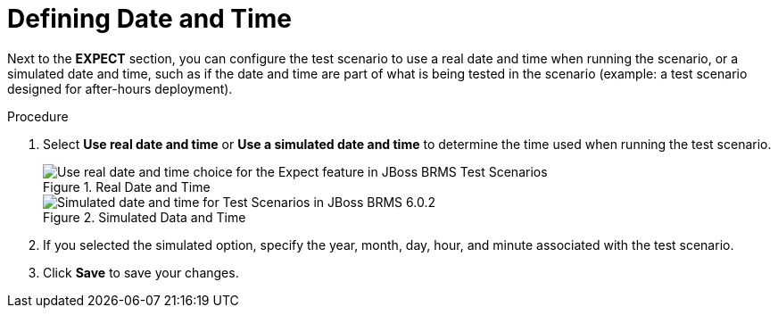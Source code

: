 [#test_scenarios_date_time_proc]
= Defining Date and Time

Next to the *EXPECT* section, you can configure the test scenario to use a real date and time when running the scenario, or a simulated date and time, such as if the date and time are part of what is being tested in the scenario (example: a test scenario designed for after-hours deployment).

.Procedure
. Select *Use real date and time* or *Use a simulated date and time* to determine the time used when running the test scenario.
+
.Real Date and Time
image::6195.png[Use real date and time choice for the Expect feature in JBoss BRMS Test Scenarios]
+
.Simulated Data and Time
image::6196.png[Simulated date and time for Test Scenarios in JBoss BRMS 6.0.2]

. If you selected the simulated option, specify the year, month, day, hour, and minute associated with the test scenario.
. Click *Save* to save your changes.

